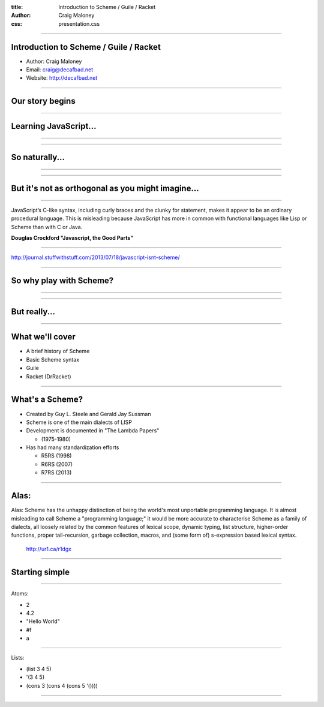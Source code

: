 :title: Introduction to Scheme / Guile / Racket
:author: Craig Maloney
:css: presentation.css

.. title:: Introduction to Scheme / Guile / Racket
 
----

Introduction to Scheme / Guile / Racket
=======================================

* Author: Craig Maloney
* Email: craig@decafbad.net
* Website: http://decafbad.net

----

Our story begins
================

----

Learning JavaScript...
======================

----

.. image:: images/pepper_studying.png
   :width: 800px

----

So naturally...
===============

----

.. image:: images/pepper_exit.png
   :width: 800px

----

But it's not as orthogonal as you might imagine...
==================================================

----

JavaScript’s C-like syntax, including curly braces and the clunky for statement, makes it appear to be an ordinary procedural language. This is misleading because JavaScript has more in common with functional languages like Lisp or Scheme than with C or Java.

**Douglas Crockford "Javascript, the Good Parts"**

----

http://journal.stuffwithstuff.com/2013/07/18/javascript-isnt-scheme/

----

So why play with Scheme?
========================

----

.. image:: images/pepper_summoning.png
   :width: 800px

----

But really...
=============

.. image:: images/pepper_tea.png
   :width: 800px

----

What we'll cover
================

* A brief history of Scheme
* Basic Scheme syntax
* Guile
* Racket (DrRacket)

----

What's a Scheme?
================

* Created by Guy L. Steele and Gerald Jay Sussman

* Scheme is one of the main dialects of LISP

* Development is documented in "The Lambda Papers"

  * (1975-1980)
* Has had many standardization efforts

  * R5RS (1998)

  * R6RS (2007)
    
  * R7RS (2013)

----

Alas:
=====

Alas: Scheme has the unhappy distinction of being the world's most unportable programming language. It is almost misleading to call Scheme a "programming language;" it would be more accurate to characterise Scheme as a family of dialects, all loosely related by the common features of lexical scope, dynamic typing, list structure, higher-order functions, proper tail-recursion, garbage collection, macros, and (some form of) s-expression based lexical syntax.

    http://ur1.ca/r1dgx

----

Starting simple
===============

----

Atoms:

* 2
* 4.2
* "Hello World"
* #f
* a

----

Lists:

* (list 3 4 5)
* '(3 4 5)
* (cons 3 (cons 4 (cons 5 '())))

----


